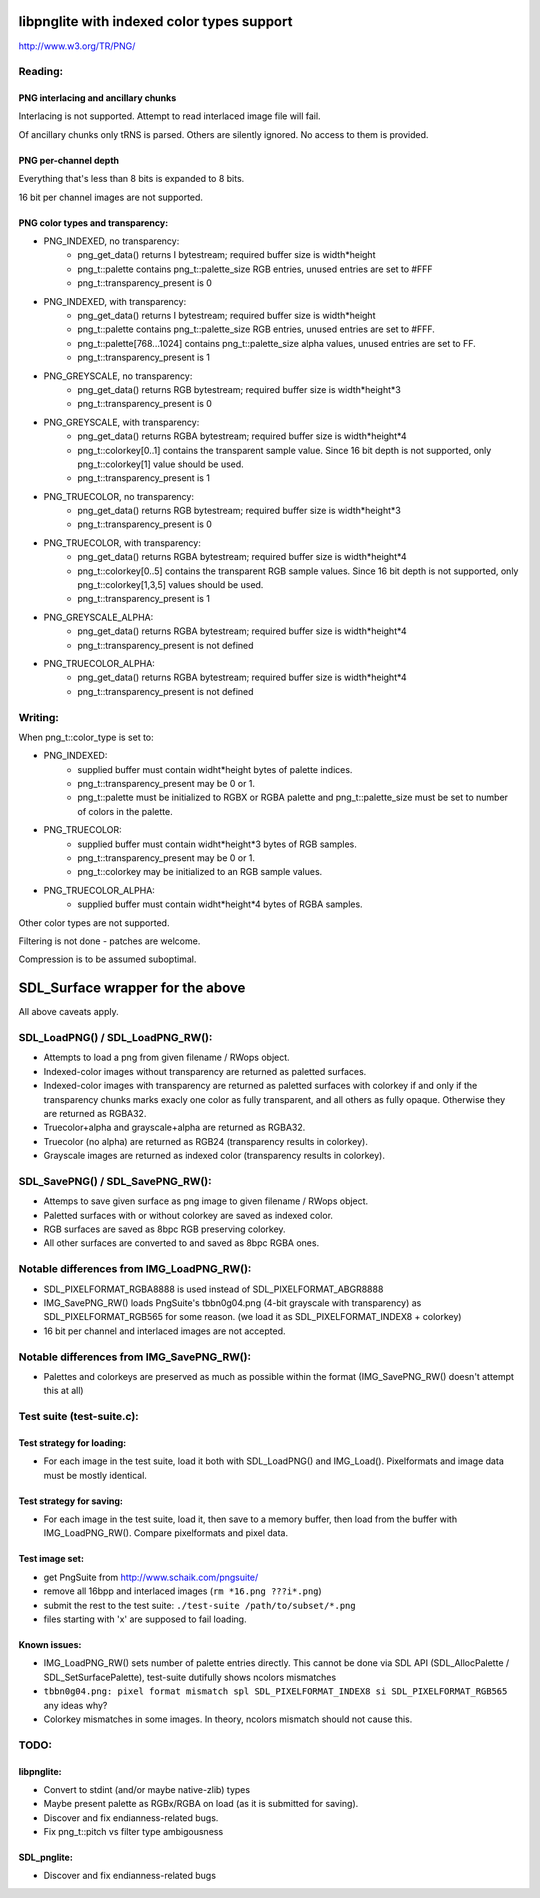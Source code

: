 libpnglite with indexed color types support
*******************************************

http://www.w3.org/TR/PNG/


Reading:
========


PNG interlacing and ancillary chunks
------------------------------------

Interlacing is not supported. Attempt to read interlaced image file will fail.

Of ancillary chunks only tRNS is parsed. Others are silently ignored.
No access to them is provided.


PNG per-channel depth
----------------------

Everything that's less than 8 bits is expanded to 8 bits.

16 bit per channel images are not supported.


PNG color types and transparency:
---------------------------------

- PNG_INDEXED, no transparency:
    - png_get_data() returns I bytestream; required buffer size is width*height
    - png_t::palette contains png_t::palette_size RGB entries, unused entries are set to #FFF
    - png_t::transparency_present is 0

- PNG_INDEXED, with transparency:
    - png_get_data() returns I bytestream; required buffer size is width*height
    - png_t::palette contains png_t::palette_size RGB entries, unused entries are set to #FFF.
    - png_t::palette[768...1024] contains png_t::palette_size alpha values, unused entries are set to FF.
    - png_t::transparency_present is 1

- PNG_GREYSCALE, no transparency:
    - png_get_data() returns RGB bytestream; required buffer size is width*height*3
    - png_t::transparency_present is 0

- PNG_GREYSCALE, with transparency:
    - png_get_data() returns RGBA bytestream; required buffer size is width*height*4
    - png_t::colorkey[0..1] contains the transparent sample value. Since 16 bit depth
      is not supported, only png_t::colorkey[1] value should be used.
    - png_t::transparency_present is 1

- PNG_TRUECOLOR, no transparency:
    - png_get_data() returns RGB bytestream; required buffer size is width*height*3
    - png_t::transparency_present is 0

- PNG_TRUECOLOR, with transparency:
    - png_get_data() returns RGBA bytestream; required buffer size is width*height*4
    - png_t::colorkey[0..5] contains the transparent RGB sample values. Since 16 bit depth
      is not supported, only png_t::colorkey[1,3,5] values should be used.
    - png_t::transparency_present is 1

- PNG_GREYSCALE_ALPHA:
    - png_get_data() returns RGBA bytestream; required buffer size is width*height*4
    - png_t::transparency_present is not defined

- PNG_TRUECOLOR_ALPHA:
    - png_get_data() returns RGBA bytestream; required buffer size is width*height*4
    - png_t::transparency_present is not defined


Writing:
========

When png_t::color_type is set to:

- PNG_INDEXED:
    - supplied buffer must contain widht*height bytes of palette indices.
    - png_t::transparency_present may be 0 or 1.
    - png_t::palette must be initialized to RGBX or RGBA palette and png_t::palette_size
      must be set to number of colors in the palette.

- PNG_TRUECOLOR:
    - supplied buffer must contain widht*height*3 bytes of RGB samples.
    - png_t::transparency_present may be 0 or 1.
    - png_t::colorkey may be initialized to an RGB sample values.

- PNG_TRUECOLOR_ALPHA:
    - supplied buffer must contain widht*height*4 bytes of RGBA samples.

Other color types are not supported.

Filtering is not done - patches are welcome.

Compression is to be assumed suboptimal.


SDL_Surface wrapper for the above
*********************************

All above caveats apply.

SDL_LoadPNG() / SDL_LoadPNG_RW():
=================================

- Attempts to load a png from given filename / RWops object.
- Indexed-color images without transparency are returned as paletted surfaces.
- Indexed-color images with transparency are returned as paletted surfaces with colorkey 
  if and only if the transparency chunks marks exacly one color as fully transparent, and
  all others as fully opaque. Otherwise they are returned as RGBA32.
- Truecolor+alpha and grayscale+alpha are returned as RGBA32.
- Truecolor (no alpha) are returned as RGB24 (transparency results in colorkey).
- Grayscale images are returned as indexed color (transparency results in colorkey).


SDL_SavePNG() / SDL_SavePNG_RW():
=================================

- Attemps to save given surface as png image to given filename / RWops object.
- Paletted surfaces with or without colorkey are saved as indexed color.
- RGB surfaces are saved as 8bpc RGB preserving colorkey.
- All other surfaces are converted to and saved as 8bpc RGBA ones.


Notable differences from IMG_LoadPNG_RW():
==========================================

- SDL_PIXELFORMAT_RGBA8888 is used instead of SDL_PIXELFORMAT_ABGR8888
- IMG_SavePNG_RW() loads PngSuite's tbbn0g04.png (4-bit grayscale with transparency)
  as SDL_PIXELFORMAT_RGB565 for some reason. (we load it as SDL_PIXELFORMAT_INDEX8 + colorkey)
- 16 bit per channel and interlaced images are not accepted.


Notable differences from IMG_SavePNG_RW():
==========================================

- Palettes and colorkeys are preserved as much as possible within the format
  (IMG_SavePNG_RW() doesn't attempt this at all)


Test suite (test-suite.c):
==========================

Test strategy for loading:
--------------------------

- For each image in the test suite, load it both with SDL_LoadPNG() and IMG_Load().
  Pixelformats and image data must be mostly identical.

Test strategy for saving:
-------------------------

- For each image in the test suite, load it, then save to a memory buffer,
  then load from the buffer with IMG_LoadPNG_RW(). Compare pixelformats and pixel data.

Test image set:
---------------

- get PngSuite from http://www.schaik.com/pngsuite/
- remove all 16bpp and interlaced images (``rm *16.png ???i*.png``)
- submit the rest to the test suite:  ``./test-suite /path/to/subset/*.png``
- files starting with 'x' are supposed to fail loading.

Known issues:
-------------

- IMG_LoadPNG_RW() sets number of palette entries directly. This cannot be done
  via SDL API (SDL_AllocPalette / SDL_SetSurfacePalette), test-suite dutifully
  shows ncolors mismatches
- ``tbbn0g04.png: pixel format mismatch spl SDL_PIXELFORMAT_INDEX8 si SDL_PIXELFORMAT_RGB565``
  any ideas why?
- Colorkey mismatches in some images. In theory, ncolors mismatch should not cause this.

TODO:
=====

libpnglite:
-----------

- Convert to stdint (and/or maybe native-zlib) types
- Maybe present palette as RGBx/RGBA on load (as it is submitted for saving).
- Discover and fix endianness-related bugs.
- Fix png_t::pitch vs filter type ambigousness

SDL_pnglite:
------------

- Discover and fix endianness-related bugs


